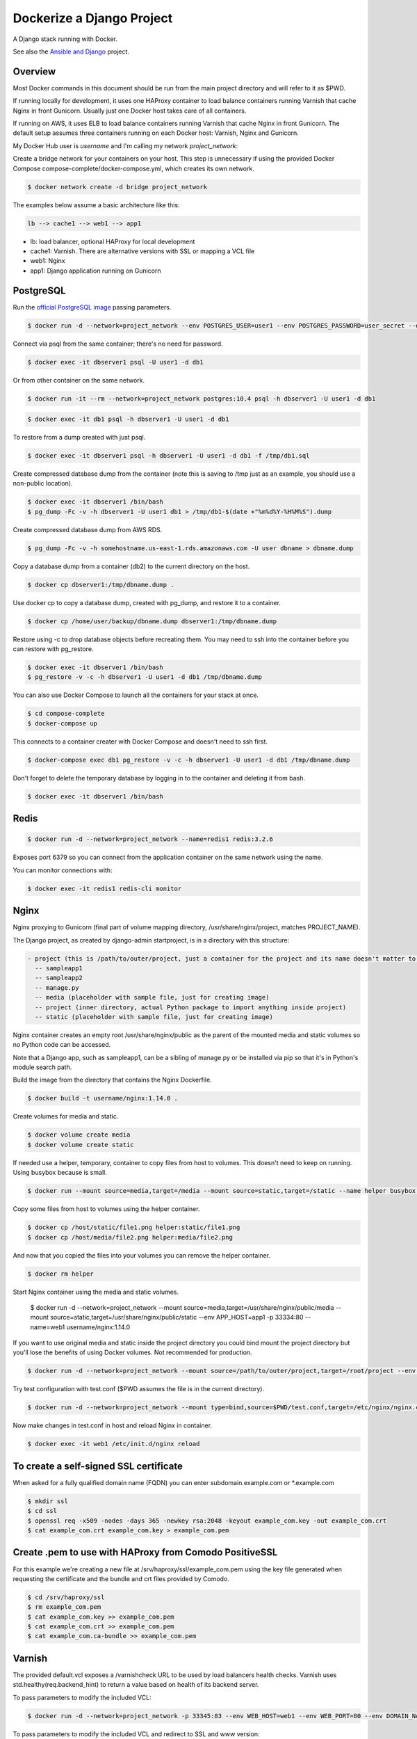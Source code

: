 Dockerize a Django Project
==================================================

A Django stack running with Docker.

See also the `Ansible and Django <https://github.com/username/ansible-and-docker/>`_ project.

Overview
------------------------------------------

Most Docker commands in this document should be run from the main project directory and will refer to it as $PWD.

If running locally for development, it uses one HAProxy container to load balance containers running Varnish that cache Nginx in front Gunicorn. Usually just one Docker host takes care of all containers.

If running on AWS, it uses ELB to load balance containers running Varnish that cache Nginx in front Gunicorn. The default setup assumes three containers running on each Docker host: Varnish, Nginx and Gunicorn.

My Docker Hub user is *username* and I'm calling my network *project_network*:

Create a bridge network for your containers on your host. This step is unnecessary if using the provided Docker Compose compose-complete/docker-compose.yml, which creates its own network.

.. code-block:: bash

  $ docker network create -d bridge project_network

The examples below assume a basic architecture like this:

.. code-block:: bash

  lb --> cache1 --> web1 --> app1

- lb: load balancer, optional HAProxy for local development
- cache1: Varnish. There are alternative versions with SSL or mapping a VCL file
- web1: Nginx
- app1: Django application running on Gunicorn

PostgreSQL
------------------------------------------

Run the `official PostgreSQL image <https://hub.docker.com/_/postgres/>`_ passing parameters.

.. code-block:: bash

  $ docker run -d --network=project_network --env POSTGRES_USER=user1 --env POSTGRES_PASSWORD=user_secret --env POSTGRES_DB=db1 --name=dbserver1 postgres:10.4

Connect via psql from the same container; there's no need for password.

.. code-block:: bash

  $ docker exec -it dbserver1 psql -U user1 -d db1

Or from other container on the same network.

.. code-block:: bash

  $ docker run -it --rm --network=project_network postgres:10.4 psql -h dbserver1 -U user1 -d db1

.. code-block:: bash

  $ docker exec -it db1 psql -h dbserver1 -U user1 -d db1

To restore from a dump created with just psql.

.. code-block:: bash

  $ docker exec -it dbserver1 psql -h dbserver1 -U user1 -d db1 -f /tmp/db1.sql

Create compressed database dump from the container (note this is saving to /tmp just as an example, you should use a non-public location).

.. code-block:: bash

  $ docker exec -it dbserver1 /bin/bash
  $ pg_dump -Fc -v -h dbserver1 -U user1 db1 > /tmp/db1-$(date +"%m%d%Y-%H%M%S").dump

Create compressed database dump from AWS RDS.

.. code-block:: bash

  $ pg_dump -Fc -v -h somehostname.us-east-1.rds.amazonaws.com -U user dbname > dbname.dump

Copy a database dump from a container (db2) to the current directory on the host.

.. code-block:: bash

  $ docker cp dbserver1:/tmp/dbname.dump .

Use docker cp to copy a database dump, created with pg_dump, and restore it to a container.

.. code-block:: bash

  $ docker cp /home/user/backup/dbname.dump dbserver1:/tmp/dbname.dump

Restore using -c to drop database objects before recreating them.  You may need to ssh into the container before you can restore with pg_restore.

.. code-block:: bash

  $ docker exec -it dbserver1 /bin/bash
  $ pg_restore -v -c -h dbserver1 -U user1 -d db1 /tmp/dbname.dump

You can also use Docker Compose to launch all the containers for your stack at once.

.. code-block:: bash

  $ cd compose-complete
  $ docker-compose up

This connects to a container creater with Docker Compose and doesn't need to ssh first.

.. code-block:: bash

  $ docker-compose exec db1 pg_restore -v -c -h dbserver1 -U user1 -d db1 /tmp/dbname.dump

Don't forget to delete the temporary database by logging in to the container and deleting it from bash.

.. code-block:: bash

  $ docker exec -it dbserver1 /bin/bash

Redis
------------------------------------------

.. code-block:: bash

  $ docker run -d --network=project_network --name=redis1 redis:3.2.6

Exposes port 6379 so you can connect from the application container on the same network using the name.

You can monitor connections with:

.. code-block:: bash

  $ docker exec -it redis1 redis-cli monitor

Nginx
------------------------------------------

Nginx proxying to Gunicorn (final part of volume mapping directory, /usr/share/nginx/project, matches PROJECT_NAME).

The Django project, as created by django-admin startproject, is in a directory with this structure:

.. code-block:: bash

  - project (this is /path/to/outer/project, just a container for the project and its name doesn't matter to Django)
    -- sampleapp1
    -- sampleapp2
    -- manage.py
    -- media (placeholder with sample file, just for creating image)
    -- project (inner directory, actual Python package to import anything inside project)
    -- static (placeholder with sample file, just for creating image)

Nginx container creates an empty root /usr/share/nginx/public as the parent of the mounted media and static volumes so no Python code can be accessed.

Note that a Django app, such as sampleapp1, can be a sibling of manage.py or be installed via pip so that it's in Python's module search path.

Build the image from the directory that contains the Nginx Dockerfile.

.. code-block:: bash

  $ docker build -t username/nginx:1.14.0 .

Create volumes for media and static.

.. code-block:: bash

  $ docker volume create media
  $ docker volume create static

If needed use a helper, temporary, container to copy files from host to volumes. This doesn't need to keep on running. Using busybox because is small.

.. code-block:: bash

  $ docker run --mount source=media,target=/media --mount source=static,target=/static --name helper busybox true

Copy some files from host to volumes using the helper container.

.. code-block:: bash

  $ docker cp /host/static/file1.png helper:static/file1.png
  $ docker cp /host/media/file2.png helper:media/file2.png

And now that you copied the files into your volumes you can remove the helper container.

.. code-block:: bash

  $ docker rm helper

Start Nginx container using the media and static volumes.

  $ docker run -d --network=project_network --mount source=media,target=/usr/share/nginx/public/media --mount source=static,target=/usr/share/nginx/public/static --env APP_HOST=app1 -p 33334:80 --name=web1 username/nginx:1.14.0

If you want to use original media and static inside the project directory you could bind mount the project directory but you'll lose the benefits of using Docker volumes. Not recommended for production.

.. code-block:: bash

  $ docker run -d --network=project_network --mount source=/path/to/outer/project,target=/root/project --env APP_HOST=app1 -p 33334:80 --name=web1 username/nginx:1.14.0

Try test configuration with test.conf ($PWD assumes the file is in the current directory).

.. code-block:: bash

  $ docker run -d --network=project_network --mount type=bind,source=$PWD/test.conf,target=/etc/nginx/nginx.conf --mount source=media,target=/usr/share/nginx/public/media --mount source=static,target=/usr/share/nginx/public/static --env APP_HOST=app1 -p 33334:80 --name=web1 username/nginx:1.14.0

Now make changes in test.conf in host and reload Nginx in container.

.. code-block:: bash

  $ docker exec -it web1 /etc/init.d/nginx reload

To create a self-signed SSL certificate
------------------------------------------

When asked for a fully qualified domain name (FQDN) you can enter subdomain.example.com or *.example.com

.. code-block:: bash

  $ mkdir ssl
  $ cd ssl
  $ openssl req -x509 -nodes -days 365 -newkey rsa:2048 -keyout example_com.key -out example_com.crt
  $ cat example_com.crt example_com.key > example_com.pem


Create .pem to use with HAProxy from Comodo PositiveSSL
------------------------------------------

For this example we're creating a new file at /srv/haproxy/ssl/example_com.pem using the key file generated when requesting the certificate and the bundle and crt files provided by Comodo.

.. code-block:: bash

  $ cd /srv/haproxy/ssl
  $ rm example_com.pem
  $ cat example_com.key >> example_com.pem
  $ cat example_com.crt >> example_com.pem
  $ cat example_com.ca-bundle >> example_com.pem


Varnish
------------------------------------------

The provided default.vcl exposes a /varnishcheck URL to be used by load balancers health checks. Varnish uses std.healthy(req.backend_hint) to return a value based on health of its backend server.

To pass parameters to modify the included VCL:

.. code-block:: bash

  $ docker run -d --network=project_network -p 33345:83 --env WEB_HOST=web1 --env WEB_PORT=80 --env DOMAIN_NAME=example.com --name=cache1 username/varnish:4.1

To pass parameters to modify the included VCL and redirect to SSL and www version:

.. code-block:: bash

  $ docker run -d --network=project_network -p 33355:83 --env WEB_HOST=web1 --env WEB_PORT=80 --env DOMAIN_NAME=example.com --env SSL_WWW_REDIRECT=1 --name=cache1-ssl username/varnish:4.1

To map an existing VCL file:

.. code-block:: bash

  $ docker run -d --network=project_network -v /home/alexis/mydocker/dockerize-django/varnish/default-test.vcl:/etc/varnish/default.vcl -p 33335:83 --env WEB_HOST=web1 --env WEB_PORT=80 --env DOMAIN_NAME=example.com --name=cache-map-1 username/varnish:4.1

Django needs to allow Nginx or Varnish's probe won't work. Include this in your Django settings:

  ``ALLOWED_HOSTS = ['*']``

Of course, you can provide the hostname for Nginx.
Use curl from the Varnish container to the Nginx container to debug.

Build the image from the directory contains the corresponding Dockerfile, with:

.. code-block:: bash

  $ docker build -t username/varnish:4.1 .


HAProxy
------------------------------------------

haproxy non-ssl:

.. code-block:: bash

  $ docker run -d --network zinibu -v /home/alexis/mydocker/dockerize-django/haproxy/haproxy.cfg:/usr/local/etc/haproxy/haproxy.cfg -p 35004:8998 -p 35005:80 -p 35006:443 --name=lb username/haproxy:1.6.10

Default HAProxy stats at http://example.com:35004/admin?stats (user: admin, password: admin)

haproxy ssl:

.. code-block:: bash

  $ docker run -d --network zinibu -v /home/alexis/mydocker/ssl/example_com.pem:/usr/local/etc/haproxy/ssl/example_com.pem -v /home/alexis/mydocker/dockerize-django/haproxy/haproxy-ssl.cfg:/usr/local/etc/haproxy/haproxy.cfg -p 35104:8998 -p 35105:80 -p 35106:443 --name=lb-ssl username/haproxy:1.6.10

Default HAProxy stats at http://example.com:35104/admin?stats  (user: admin, password: admin)

haproxy.cfg copied in Dockerfile is overriden when running via bind mount.

Build the image from the haproxy directory, which contains the corresponding Dockerfile, with:

.. code-block:: bash

  $ docker build -t username/haproxy:1.6.10 .


Ansible
------------------------------------------

Some Ansible examples that assume you are running as root, the control machine has its public key on the remote machines' ``~/.ssh/authorized_keys``, and the remote machines have ssh authentication setup for GitHub and any other remote server used.

.. code-block:: bash

   $ pip install ansible

Running git clone from GitHub.

.. code-block:: bash

  $ ansible all -m git -a "repo=git@github.com:username/django-zinibu-skeleton.git dest=/root/django-apps/django-zinibu-skeleton version=master accept_hostkey=yes"


Useful commands
------------------------------------------

Replace CONTAINER with a container name or ID.

You can inspect the logs of any running container (-f works like in tail) to confirm it's working as expected:

.. code-block:: bash

  $ docker logs -f CONTAINER

Connect to a container.

.. code-block:: bash

  $ docker exec -it CONTAINER /bin/bash

Connect to a running container using the entrypoint. In a Django container this will take care of activating the virtual environment.

  .. code-block:: bash

    $ docker exec -it CONTAINER docker-entrypoint.sh /bin/bash

Find out details about run command used to start a container:

.. code-block:: bash

  $ docker inspect -f '{{.Config.Entrypoint}} {{.Config.Cmd}}' CONTAINER
  $ docker inspect -f '{{.Config.Env}}' CONTAINER

And to inspect everything about the container.

.. code-block:: bash

  $ docker inspect CONTAINER | less

Remove stopped containers.

  .. code-block:: bash

    $ docker rm $(docker ps -aq)

Remove images without tags.

.. code-block:: bash

  $ docker rmi $(docker images -f dangling=true -q)

You can detach from a running container, the container will continue running, with CTRL+p CTRL+q and then attach back.

.. code-block:: bash

  $ docker attach CONTAINER

The container had to be started (docker run) with -it for the key sequence to work. Use CTRL+c or exit to stop the container. See `docker attach <https://docs.docker.com/engine/reference/commandline/attach/>`_.

Troubleshooting
------------------------------------------

  * When forwarding ssh agent into the container, make sure that the private key file from the host is the one loaded by ssh-agent. You may need to use ``ssh-add`` to list, delete and/or re-add identities (private keys). This may also be needed if the host is restarted and the containers can't remount the key data.
